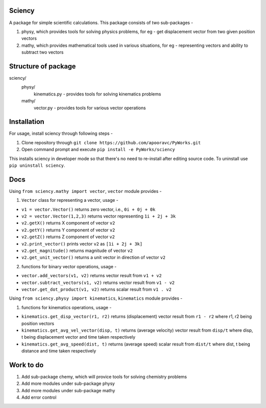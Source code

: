 **Sciency**
=====

A package for simple scientific calculations. This package consists of two sub-packages -

1. physy, which provides tools for solving physics problems, for eg - get displacement vector from two given position vectors
2. mathy, which provides mathematical tools used in various situations, for eg - representing vectors and ability to subtract two vectors

**Structure of package**
=====

sciency/
  physy/
    kinematics.py - provides tools for solving kinematics problems
  mathy/
    vector.py - provides tools for various vector operations

**Installation**
=====

For usage, install sciency through following steps -

1. Clone repository through ``git clone https://github.com/apooravc/PyWorks.git``
2. Open command prompt and execute ``pip install -e PyWorks/sciency``

This installs sciency in developer mode so that there's no need to re-install after editing source code. To uninstall use ``pip uninstall sciency``.

**Docs**
=====

Using ``from sciency.mathy import vector``, ``vector`` module provides -

1. ``Vector`` class for representing a vector, usage -

- ``v1 = vector.Vector()`` returns zero vector, i.e., ``0i + 0j + 0k``
- ``v2 = vector.Vector(1,2,3)`` returns vector representing ``1i + 2j + 3k``
- ``v2.getX()`` returns X component of vector ``v2``
- ``v2.getY()`` returns Y component of vector ``v2``
- ``v2.getZ()`` returns Z component of vector ``v2``
- ``v2.print_vector()`` prints vector ``v2`` as ``[1i + 2j + 3k]``
- ``v2.get_magnitude()`` returns magnitude of vector ``v2``
- ``v2.get_unit_vector()`` returns a unit vector in direction of vector ``v2``

2. functions for binary vector operations, usage -

- ``vector.add_vectors(v1, v2)`` returns vector result from ``v1 + v2``
- ``vector.subtract_vectors(v1, v2)`` returns vector result from ``v1 - v2``
- ``vector.get_dot_product(v1, v2)`` returns scalar result from ``v1 . v2``

Using ``from sciency.physy import kinematics``, ``kinematics`` module provides -

1. functions for kinematics operations, usage -

- ``kinematics.get_disp_vector(r1, r2)`` returns (displacement) vector result from ``r1 - r2`` where r1, r2 being position vectors
- ``kinematics.get_avg_vel_vector(disp, t)`` returns (average velocity) vector result from ``disp/t`` where disp, t being displacement vector and time taken respectively
- ``kinematics.get_avg_speed(dist, t)`` returns (average speed) scalar result from ``dist/t`` where dist, t being distance and time taken respectively

**Work to do**
=====

1. Add sub-package chemy, which will provice tools for solving chemistry problems
2. Add more modules under sub-package physy
3. Add more modules under sub-package mathy
4. Add error control
